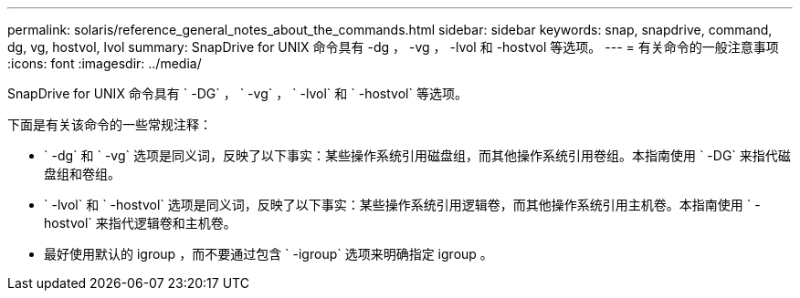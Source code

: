 ---
permalink: solaris/reference_general_notes_about_the_commands.html 
sidebar: sidebar 
keywords: snap, snapdrive, command, dg, vg, hostvol, lvol 
summary: SnapDrive for UNIX 命令具有 -dg ， -vg ， -lvol 和 -hostvol 等选项。 
---
= 有关命令的一般注意事项
:icons: font
:imagesdir: ../media/


[role="lead"]
SnapDrive for UNIX 命令具有 ` -DG` ， ` -vg` ， ` -lvol` 和 ` -hostvol` 等选项。

下面是有关该命令的一些常规注释：

* ` -dg` 和 ` -vg` 选项是同义词，反映了以下事实：某些操作系统引用磁盘组，而其他操作系统引用卷组。本指南使用 ` -DG` 来指代磁盘组和卷组。
* ` -lvol` 和 ` -hostvol` 选项是同义词，反映了以下事实：某些操作系统引用逻辑卷，而其他操作系统引用主机卷。本指南使用 ` -hostvol` 来指代逻辑卷和主机卷。
* 最好使用默认的 igroup ，而不要通过包含 ` -igroup` 选项来明确指定 igroup 。

